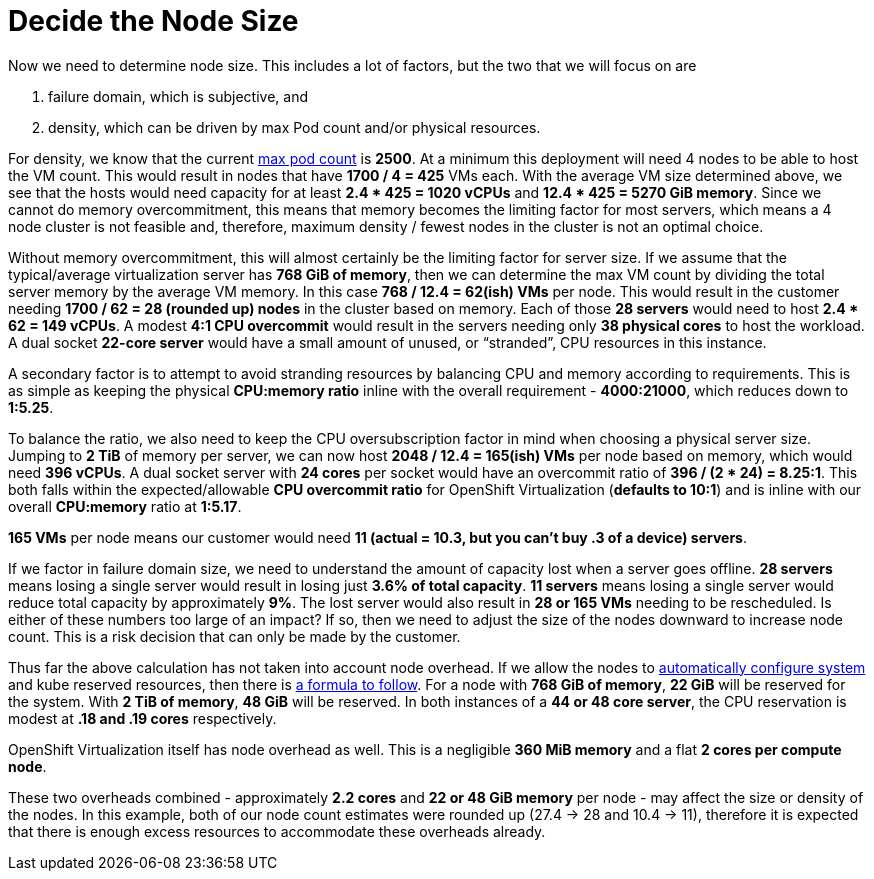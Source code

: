= Decide the Node Size

Now we need to determine node size. This includes a lot of factors, but the two that we will focus on are

. failure domain, which is subjective, and
. density, which can be driven by max Pod count and/or physical resources.

For density, we know that the current https://docs.openshift.com/container-platform/4.15/scalability_and_performance/planning-your-environment-according-to-object-maximums.html#cluster-maximums-major-releases_object-limits[max pod count] is *2500*.
At a minimum this deployment will need 4 nodes to be able to host the VM count.
This would result in nodes that have *1700 / 4 = 425* VMs each.
With the average VM size determined above, we see that the hosts would need capacity for at least *2.4 * 425 = 1020 vCPUs* and *12.4 * 425 = 5270 GiB memory*.
Since we cannot do memory overcommitment, this means that memory becomes the limiting factor for most servers, which means a 4 node cluster is not feasible and, therefore, maximum density / fewest nodes in the cluster is not an optimal choice.

Without memory overcommitment, this will almost certainly be the limiting factor for server size.
If we assume that the typical/average virtualization server has *768 GiB of memory*, then we can determine the max VM count by dividing the total server memory by the average VM memory.
In this case *768 / 12.4 = 62(ish) VMs* per node.
This would result in the customer needing *1700 / 62 = 28 (rounded up) nodes* in the cluster based on memory.
Each of those *28 servers* would need to host *2.4 * 62 = 149 vCPUs*.
A modest *4:1 CPU overcommit* would result in the servers needing only *38 physical cores* to host the workload.
A dual socket *22-core server* would have a small amount of unused, or “stranded”, CPU resources in this instance.

A secondary factor is to attempt to avoid stranding resources by balancing CPU and memory according to requirements.
This is as simple as keeping the physical *CPU:memory ratio* inline with the overall requirement - *4000:21000*, which reduces down to *1:5.25*.

To balance the ratio, we also need to keep the CPU oversubscription factor in mind when choosing a physical server size.
Jumping to *2 TiB* of memory per server, we can now host *2048 / 12.4 = 165(ish) VMs* per node based on memory, which would need *396 vCPUs*.
A dual socket server with *24 cores* per socket would have an overcommit ratio of *396 / (2 * 24) = 8.25:1*.
This both falls within the expected/allowable *CPU overcommit ratio* for OpenShift Virtualization (*defaults to 10:1*) and is inline with our overall *CPU:memory* ratio at *1:5.17*.

*165 VMs* per node means our customer would need *11 (actual = 10.3, but you can’t buy .3 of a device) servers*.

If we factor in failure domain size, we need to understand the amount of capacity lost when a server goes offline.
*28 servers* means losing a single server would result in losing just *3.6% of total capacity*.
*11 servers* means losing a single server would reduce total capacity by approximately *9%*.
The lost server would also result in *28 or 165 VMs* needing to be rescheduled.
Is either of these numbers too large of an impact? If so, then we need to adjust the size of the nodes downward to increase node count.
This is a risk decision that can only be made by the customer.

Thus far the above calculation has not taken into account node overhead.
If we allow the nodes to https://docs.openshift.com/container-platform/4.15/nodes/nodes/nodes-nodes-resources-configuring.html#nodes-nodes-resources-configuring-auto_nodes-nodes-resources-configuring[automatically configure system] and kube reserved resources, then there is https://github.com/openshift/machine-config-operator/blob/release-4.14/templates/common/_base/files/kubelet-auto-sizing.yaml[a formula to follow].
For a node with *768 GiB of memory*, *22 GiB* will be reserved for the system. With *2 TiB of memory*, *48 GiB* will be reserved.
In both instances of a *44 or 48 core server*, the CPU reservation is modest at *.18 and .19 cores* respectively.

OpenShift Virtualization itself has node overhead as well.
This is a negligible *360 MiB memory* and a flat *2 cores per compute node*.

These two overheads combined - approximately *2.2 cores* and *22 or 48 GiB memory* per node - may affect the size or density of the nodes.
In this example, both of our node count estimates were rounded up (27.4 -> 28 and 10.4 -> 11), therefore it is expected that there is enough excess resources to accommodate these overheads already.
